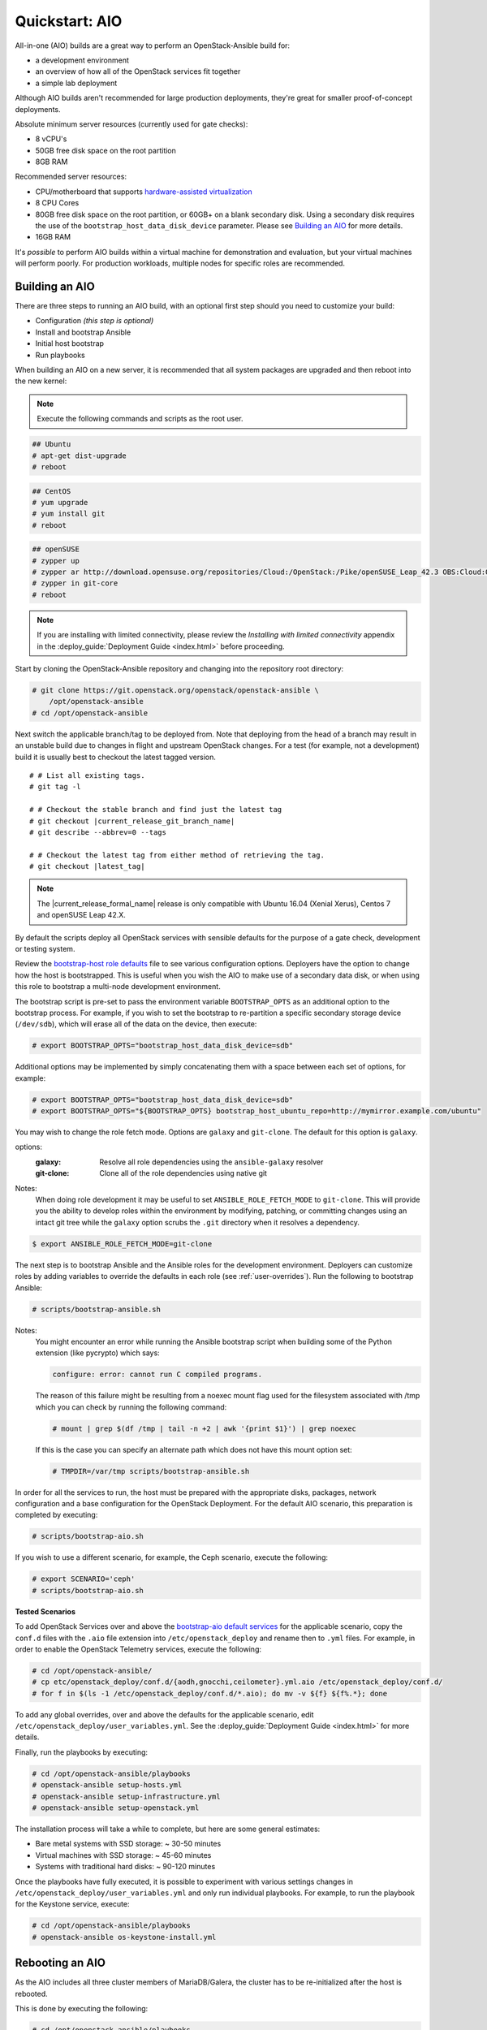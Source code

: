 .. _quickstart-aio:

===============
Quickstart: AIO
===============

All-in-one (AIO) builds are a great way to perform an OpenStack-Ansible build
for:

* a development environment
* an overview of how all of the OpenStack services fit together
* a simple lab deployment

Although AIO builds aren't recommended for large production deployments,
they're great for smaller proof-of-concept deployments.

Absolute minimum server resources (currently used for gate checks):

* 8 vCPU's
* 50GB free disk space on the root partition
* 8GB RAM

Recommended server resources:

* CPU/motherboard that supports `hardware-assisted virtualization`_
* 8 CPU Cores
* 80GB free disk space on the root partition, or 60GB+ on a blank
  secondary disk. Using a secondary disk requires the use of the
  ``bootstrap_host_data_disk_device`` parameter. Please see
  `Building an AIO`_ for more details.
* 16GB RAM

It's `possible` to perform AIO builds within a virtual machine for
demonstration and evaluation, but your virtual machines will perform poorly.
For production workloads, multiple nodes for specific roles are recommended.

.. _hardware-assisted virtualization: https://en.wikipedia.org/wiki/Hardware-assisted_virtualization


Building an AIO
---------------

There are three steps to running an AIO build, with an optional first step
should you need to customize your build:

* Configuration *(this step is optional)*
* Install and bootstrap Ansible
* Initial host bootstrap
* Run playbooks

When building an AIO on a new server, it is recommended that all
system packages are upgraded and then reboot into the new kernel:

.. note:: Execute the following commands and scripts as the root user.

.. code-block:: shell-session

   ## Ubuntu
   # apt-get dist-upgrade
   # reboot

.. code-block:: shell-session

   ## CentOS
   # yum upgrade
   # yum install git
   # reboot

.. code-block:: shell-session

   ## openSUSE
   # zypper up
   # zypper ar http://download.opensuse.org/repositories/Cloud:/OpenStack:/Pike/openSUSE_Leap_42.3 OBS:Cloud:OpenStack:Pike
   # zypper in git-core
   # reboot

.. note::

   If you are installing with limited connectivity, please review
   the *Installing with limited connectivity* appendix in the
   :deploy_guide:`Deployment Guide <index.html>` before proceeding.

Start by cloning the OpenStack-Ansible repository and changing into the
repository root directory:

.. code-block:: shell-session

   # git clone https://git.openstack.org/openstack/openstack-ansible \
       /opt/openstack-ansible
   # cd /opt/openstack-ansible

Next switch the applicable branch/tag to be deployed from. Note that
deploying from the head of a branch may result in an unstable build due to
changes in flight and upstream OpenStack changes. For a test (for example,
not a development) build it is usually best to checkout the latest tagged
version.

.. parsed-literal::

   # # List all existing tags.
   # git tag -l

   # # Checkout the stable branch and find just the latest tag
   # git checkout |current_release_git_branch_name|
   # git describe --abbrev=0 --tags

   # # Checkout the latest tag from either method of retrieving the tag.
   # git checkout |latest_tag|

.. note::
   The |current_release_formal_name| release is only compatible with Ubuntu
   16.04 (Xenial Xerus), Centos 7 and openSUSE Leap 42.X.

By default the scripts deploy all OpenStack services with sensible defaults
for the purpose of a gate check, development or testing system.

Review the `bootstrap-host role defaults`_ file to see
various configuration options. Deployers have the option to change how the
host is bootstrapped. This is useful when you wish the AIO to make use of
a secondary data disk, or when using this role to bootstrap a multi-node
development environment.

.. _bootstrap-host role defaults: https://git.openstack.org/cgit/openstack/openstack-ansible/tree/tests/roles/bootstrap-host/defaults/main.yml

The bootstrap script is pre-set to pass the environment variable
``BOOTSTRAP_OPTS`` as an additional option to the bootstrap process. For
example, if you wish to set the bootstrap to re-partition a specific
secondary storage device (``/dev/sdb``), which will erase all of the data
on the device, then execute:

.. code-block:: shell-session

   # export BOOTSTRAP_OPTS="bootstrap_host_data_disk_device=sdb"

Additional options may be implemented by simply concatenating them with
a space between each set of options, for example:

.. code-block:: shell-session

   # export BOOTSTRAP_OPTS="bootstrap_host_data_disk_device=sdb"
   # export BOOTSTRAP_OPTS="${BOOTSTRAP_OPTS} bootstrap_host_ubuntu_repo=http://mymirror.example.com/ubuntu"

You may wish to change the role fetch mode. Options are ``galaxy`` and
``git-clone``. The default for this option is ``galaxy``.

options:
  :galaxy: Resolve all role dependencies using the ``ansible-galaxy`` resolver
  :git-clone: Clone all of the role dependencies using native git

Notes:
  When doing role development it may be useful to set
  ``ANSIBLE_ROLE_FETCH_MODE`` to ``git-clone``. This will provide you the
  ability to develop roles within the environment by modifying, patching, or
  committing changes using an intact git tree while the ``galaxy`` option
  scrubs the ``.git`` directory when it resolves a dependency.

.. code-block:: bash

   $ export ANSIBLE_ROLE_FETCH_MODE=git-clone

The next step is to bootstrap Ansible and the Ansible roles for the
development environment.  Deployers can customize roles by adding variables to
override the defaults in each role (see :ref:`user-overrides`).  Run the
following to bootstrap Ansible:

.. code-block:: shell-session

   # scripts/bootstrap-ansible.sh

Notes:
  You might encounter an error while running the Ansible bootstrap script
  when building some of the Python extension (like pycrypto) which says:

  .. code-block:: shell-session

     configure: error: cannot run C compiled programs.

  The reason of this failure might be resulting from a noexec mount flag
  used for the filesystem associated with /tmp which you can check by
  running the following command:

  .. code-block:: shell-session

     # mount | grep $(df /tmp | tail -n +2 | awk '{print $1}') | grep noexec

  If this is the case you can specify an alternate path which does not
  have this mount option set:

  .. code-block:: shell-session

     # TMPDIR=/var/tmp scripts/bootstrap-ansible.sh

In order for all the services to run, the host must be prepared with the
appropriate disks, packages, network configuration and a base configuration
for the OpenStack Deployment. For the default AIO scenario, this preparation
is completed by executing:

.. code-block:: shell-session

   # scripts/bootstrap-aio.sh

If you wish to use a different scenario, for example, the Ceph scenario,
execute the following:

.. code-block:: shell-session

   # export SCENARIO='ceph'
   # scripts/bootstrap-aio.sh

**Tested Scenarios**

.. raw:: html
   :file: scenario-table-gen.html


To add OpenStack Services over and above the `bootstrap-aio default services`_
for the applicable scenario, copy the ``conf.d`` files with the ``.aio`` file
extension into ``/etc/openstack_deploy`` and rename then to ``.yml`` files.
For example, in order to enable the OpenStack Telemetry services, execute the
following:

.. code-block:: shell-session

   # cd /opt/openstack-ansible/
   # cp etc/openstack_deploy/conf.d/{aodh,gnocchi,ceilometer}.yml.aio /etc/openstack_deploy/conf.d/
   # for f in $(ls -1 /etc/openstack_deploy/conf.d/*.aio); do mv -v ${f} ${f%.*}; done

To add any global overrides, over and above the defaults for the applicable
scenario, edit  ``/etc/openstack_deploy/user_variables.yml``. See the
:deploy_guide:`Deployment Guide <index.html>` for more details.

Finally, run the playbooks by executing:

.. code-block:: shell-session

   # cd /opt/openstack-ansible/playbooks
   # openstack-ansible setup-hosts.yml
   # openstack-ansible setup-infrastructure.yml
   # openstack-ansible setup-openstack.yml

The installation process will take a while to complete, but here are some
general estimates:

* Bare metal systems with SSD storage: ~ 30-50 minutes
* Virtual machines with SSD storage: ~ 45-60 minutes
* Systems with traditional hard disks: ~ 90-120 minutes

Once the playbooks have fully executed, it is possible to experiment with
various settings changes in ``/etc/openstack_deploy/user_variables.yml`` and
only run individual playbooks. For example, to run the playbook for the
Keystone service, execute:

.. code-block:: shell-session

   # cd /opt/openstack-ansible/playbooks
   # openstack-ansible os-keystone-install.yml

.. _bootstrap-aio default services: https://git.openstack.org/cgit/openstack/openstack-ansible/tree/tests/bootstrap-aio.yml

Rebooting an AIO
----------------

As the AIO includes all three cluster members of MariaDB/Galera, the cluster
has to be re-initialized after the host is rebooted.

This is done by executing the following:

.. code-block:: shell-session

   # cd /opt/openstack-ansible/playbooks
   # openstack-ansible -e galera_ignore_cluster_state=true galera-install.yml

If this fails to get the database cluster back into a running state, then
please make use of the
:dev_docs:`Galera Cluster Recovery <admin/maintenance-tasks/galera.html>`
section in the operations guide.

Rebuilding an AIO
-----------------

Sometimes it may be useful to destroy all the containers and rebuild the AIO.
While it is preferred that the AIO is entirely destroyed and rebuilt, this
isn't always practical. As such the following may be executed instead:

.. code-block:: shell-session

   # # Move to the playbooks directory.
   # cd /opt/openstack-ansible/playbooks

   # # Destroy all of the running containers.
   # openstack-ansible lxc-containers-destroy.yml

   # # On the host stop all of the services that run locally and not
   # #  within a container.
   # for i in \
          $(ls /etc/init \
            | grep -e "nova\|swift\|neutron\|cinder" \
            | awk -F'.' '{print $1}'); do \
       service $i stop; \
     done

   # # Uninstall the core services that were installed.
   # for i in $(pip freeze | grep -e "nova\|neutron\|keystone\|swift\|cinder"); do \
       pip uninstall -y $i; done

   # # Remove crusty directories.
   # rm -rf /openstack /etc/{neutron,nova,swift,cinder} \
            /var/log/{neutron,nova,swift,cinder}

   # # Remove the pip configuration files on the host
   # rm -rf /root/.pip

   # # Remove the apt package manager proxy
   # rm /etc/apt/apt.conf.d/00apt-cacher-proxy

Should an existing AIO environment need to be reinstalled, the most efficient
method is to destroy the host operating system and start over. For this reason,
AIOs are best run inside of some form of virtual machine or cloud guest.

Reference Diagram for an AIO Build
----------------------------------

Here is a basic diagram that attempts to illustrate what the resulting AIO
deployment looks like.

This diagram is not to scale and is not even 100% accurate, this diagram was
built for informational purposes only and should **ONLY** be used as such.

.. code-block:: text

              ------->[ ETH0 == Public Network ]
              |
              V                        [  *   ] Socket Connections
    [ HOST MACHINE ]                   [ <>v^ ] Network Connections
      *       ^  *
      |       |  |-------------------------------------------------------
      |       |                                                         |
      |       |---------------->[ HAProxy ]                             |
      |                                 ^                               |
      |                                 |                               |
      |                                 V                               |
      |                          (BR-Interfaces)<-------                |
      |                                  ^     *      |                 |
      *-[ LXC ]*--*----------------------|-----|------|----|            |
      |           |                      |     |      |  | |            |
      |           |                      |     |      |  | |            |
      |           |                      |     |      |  | |            |
      |           |                      |     |      V  * |            |
      |           *                      |     |   [ Galera x3 ]        |
      |        [ Memcached ]<------------|     |           |            |
      *-------*[ Rsyslog ]<--------------|--|  |           *            |
      |        [ Repos Server x3 ]<------|  ---|-->[ RabbitMQ x3 ]      |
      |        [ Horizon x2 ]<-----------|  |  |                        |
      |        [ Nova api ec2 ]<---------|--|  |                        |
      |        [ Nova api os ]<----------|->|  |                        |
      |        [ Nova console ]<---------|  |  |                        |
      |        [ Nova Cert ]<------------|->|  |                        |
      |        [ Cinder api ]<-----------|->|  |                        |
      |        [ Glance api ]<-----------|->|  |                        |
      |        [ Heat apis ]<------------|->|  | [ Loop back devices ]*-*
      |        [ Heat engine ]<----------|->|  |    \        \          |
      | ------>[ Nova api metadata ]     |  |  |    { LVM }  { XFS x3 } |
      | |      [ Nova conductor ]<-------|  |  |       *         *      |
      | |----->[ Nova scheduler ]--------|->|  |       |         |      |
      | |      [ Keystone x3 ]<----------|->|  |       |         |      |
      | | |--->[ Neutron agents ]*-------|--|---------------------------*
      | | |    [ Neutron server ]<-------|->|          |         |      |
      | | | |->[ Swift proxy ]<-----------  |          |         |      |
      *-|-|-|-*[ Cinder volume ]*----------------------*         |      |
      | | | |                               |                    |      |
      | | | -----------------------------------------            |      |
      | | ----------------------------------------- |            |      |
      | |          -------------------------|     | |            |      |
      | |          |                              | |            |      |
      | |          V                              | |            *      |
      ---->[ Compute ]*[ Neutron linuxbridge ]<---| |->[ Swift storage ]-
